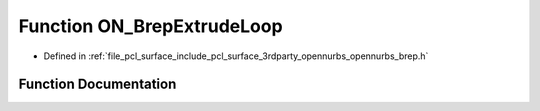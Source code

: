 .. _exhale_function_opennurbs__brep_8h_1a200bbf2daecf61798c7fd4c2f8c65f4e:

Function ON_BrepExtrudeLoop
===========================

- Defined in :ref:`file_pcl_surface_include_pcl_surface_3rdparty_opennurbs_opennurbs_brep.h`


Function Documentation
----------------------


.. doxygenfunction:: ON_BrepExtrudeLoop(ON_Brep&, int, const ON_Curve&, bool)
